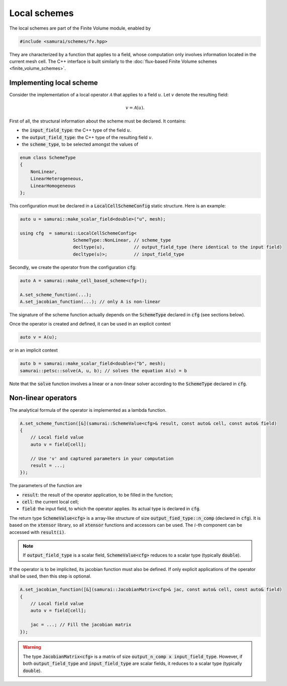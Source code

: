 =============
Local schemes
=============

The local schemes are part of the Finite Volume module, enabled by

.. code-block:: c++

    #include <samurai/schemes/fv.hpp>

They are characterized by a function that applies to a field, whose computation only involves information located in the current mesh cell.
The C++ interface is built similarly to the :doc:`flux-based Finite Volume schemes <finite_volume_schemes>`.

Implementing local scheme
-------------------------

Consider the implementation of a local operator :math:`\mathcal{A}` that applies to a field :math:`u`.
Let :math:`v` denote the resulting field:

.. math::
    v = \mathcal{A}(u).

First of all, the structural information about the scheme must be declared.
It contains:

- the :code:`input_field_type`: the C++ type of the field :math:`u`.
- the :code:`output_field_type`: the C++ type of the resulting field :math:`v`.
- the :code:`scheme_type`, to be selected amongst the values of

.. code-block:: c++

    enum class SchemeType
    {
        NonLinear,
        LinearHeterogeneous,
        LinearHomogeneous
    };

This configuration must be declared in a :code:`LocalCellSchemeConfig` static structure.
Here is an example:

.. code-block:: c++

    auto u = samurai::make_scalar_field<double>("u", mesh);

    using cfg  = samurai::LocalCellSchemeConfig<
                        SchemeType::NonLinear, // scheme_type
                        decltype(u),           // output_field_type (here identical to the input field)
                        decltype(u)>;          // input_field_type

Secondly, we create the operator from the configuration :code:`cfg`:

.. code-block:: c++

    auto A = samurai::make_cell_based_scheme<cfg>();

    A.set_scheme_function(...);
    A.set_jacobian_function(...); // only A is non-linear

The signature of the scheme function actually depends on the :code:`SchemeType` declared in :code:`cfg` (see sections below).

Once the operator is created and defined, it can be used in an explicit context

.. code-block:: c++

    auto v = A(u);

or in an implicit context

.. code-block:: c++

    auto b = samurai::make_scalar_field<double>("b", mesh);
    samurai::petsc::solve(A, u, b); // solves the equation A(u) = b

Note that the :code:`solve` function involves a linear or a non-linear solver according to the :code:`SchemeType` declared in :code:`cfg`.


Non-linear operators
--------------------

The analytical formula of the operator is implemented as a lambda function.

.. code-block:: c++

    A.set_scheme_function([&](samurai::SchemeValue<cfg>& result, const auto& cell, const auto& field)
    {
        // Local field value
        auto v = field[cell];

        // Use 'v' and captured parameters in your computation
        result = ...;
    });

The parameters of the function are

- :code:`result`: the result of the operator application, to be filled in the function;
- :code:`cell`: the current local cell;
- :code:`field`: the input field, to which the operator applies. Its actual type is declared in :code:`cfg`.

The return type :code:`SchemeValue<cfg>` is a array-like structure of size :code:`output_fied_type::n_comp` (declared in :code:`cfg`).
It is based on the :code:`xtensor` library, so all :code:`xtensor` functions and accessors can be used.
The :math:`i`-th component can be accessed with :code:`result(i)`.

.. note::
    If :code:`output_field_type` is a scalar field, :code:`SchemeValue<cfg>` reduces to a scalar type (typically :code:`double`).

If the operator is to be implicited, its jacobian function must also be defined.
If only explicit applications of the operator shall be used, then this step is optional.

.. code-block:: c++

    A.set_jacobian_function([&](samurai::JacobianMatrix<cfg>& jac, const auto& cell, const auto& field)
    {
        // Local field value
        auto v = field[cell];

        jac = ...; // Fill the jacobian matrix
    });

.. warning::
    The type :code:`JacobianMatrix<cfg>` is a matrix of size :code:`output_n_comp x input_field_type`.
    However, if both :code:`output_field_type` and :code:`input_field_type` are scalar fields, it reduces to a scalar type (typically :code:`double`).
